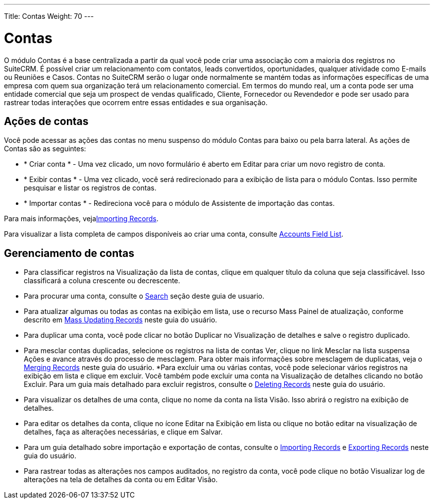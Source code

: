---
Title: Contas
Weight: 70
---

= Contas

O módulo Contas é a base centralizada a partir da qual você pode criar uma
associação com a maioria dos registros no SuiteCRM. É possível criar um
relacionamento com contatos, leads convertidos, oportunidades, qualquer atividade
como E-mails ou Reuniões e Casos. Contas no SuiteCRM serão o lugar onde
normalmente se mantém todas as informações específicas de uma empresa com quem sua
organização terá um relacionamento comercial. Em termos do mundo real, um
a conta pode ser uma entidade comercial que seja um prospect de vendas qualificado,
Cliente, Fornecedor ou Revendedor e pode ser usado para rastrear todas
interações que ocorrem entre essas entidades e sua organisação.

== Ações de contas

Você pode acessar as ações das contas no menu suspenso do módulo Contas
para baixo ou pela barra lateral. As ações de Contas são as seguintes:

* * Criar conta * - Uma vez clicado, um novo formulário é aberto em Editar  para
 criar um novo registro de conta.
* * Exibir contas * - Uma vez clicado, você será redirecionado para a exibição de lista
para o módulo Contas. Isso permite pesquisar e listar os registros de contas.
* * Importar contas * - Redireciona você para o
módulo de Assistente de importação das contas.

Para mais informações, vejalink:./../../introduction/user-interface/record-management/#_importing_records[Importing Records].

Para visualizar a lista completa de campos disponíveis ao criar uma conta, consulte link:./../../appendix-a/#_accounts_field_list[Accounts Field List].

== Gerenciamento de contas

* Para classificar registros na Visualização da lista de contas, clique em qualquer título da coluna
que seja classificável. Isso classificará a coluna crescente ou
decrescente.
* Para procurar uma conta, consulte o link:./../../introduction/user-interface/search[Search] seção deste
guia de usuario.
* Para atualizar algumas ou todas as contas na exibição em lista, use o recurso Mass
Painel de atualização, conforme descrito em link:./../../introduction/user-interface/record-management/#_mass_updating_records[Mass Updating Records] neste guia do usuário.
* Para duplicar uma conta, você pode clicar no botão Duplicar no
Visualização de detalhes e salve o registro duplicado.
* Para mesclar contas duplicadas, selecione os registros na lista de contas
Ver, clique no link Mesclar na lista suspensa Ações e avance
através do processo de mesclagem. Para obter mais informações sobre mesclagem de duplicatas,
veja o link:./../../introduction/user-interface/record-management/#_merging_records[Merging Records] neste guia do usuário.
*Para excluir uma ou várias contas, você pode selecionar vários registros
na exibição em lista e clique em excluir. Você também pode excluir uma conta na
Visualização de detalhes clicando no botão Excluir. Para um guia mais detalhado
para excluir registros, consulte o link:./../../introduction/user-interface/record-management/#_deleting_records[Deleting Records]
neste guia do usuário.
* Para visualizar os detalhes de uma conta, clique no nome da conta na lista
Visão. Isso abrirá o registro na exibição de detalhes.
* Para editar os detalhes da conta, clique no ícone Editar na Exibição em lista ou
clique no botão editar na visualização de detalhes, faça as alterações necessárias,
e clique em Salvar.
* Para um guia detalhado sobre importação e exportação de contas, consulte o
link:./../../introduction/user-interface/record-management/#_importing_records[Importing Records] e
link:./../../introduction/user-interface/record-management/#_exporting_records[Exporting Records] neste guia do usuário.
* Para rastrear todas as alterações nos campos auditados, no registro da conta, você pode
clique no botão Visualizar log de alterações na tela de detalhes da conta ou em Editar
Visão.
